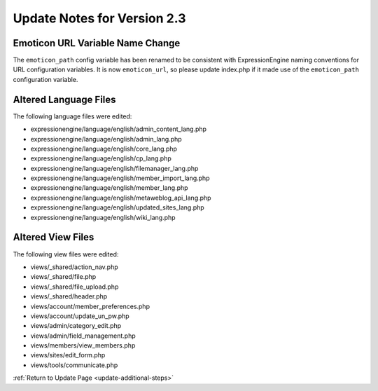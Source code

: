 Update Notes for Version 2.3
============================

Emoticon URL Variable Name Change
---------------------------------

The ``emoticon_path`` config variable has been renamed to be consistent with
ExpressionEngine naming conventions for URL configuration variables. It is now
``emoticon_url``, so please update index.php if it made use of the
``emoticon_path`` configuration variable.


Altered Language Files
----------------------

The following language files were edited:

-  expressionengine/language/english/admin\_content\_lang.php
-  expressionengine/language/english/admin\_lang.php
-  expressionengine/language/english/core\_lang.php
-  expressionengine/language/english/cp\_lang.php
-  expressionengine/language/english/filemanager\_lang.php
-  expressionengine/language/english/member\_import\_lang.php
-  expressionengine/language/english/member\_lang.php
-  expressionengine/language/english/metaweblog\_api\_lang.php
-  expressionengine/language/english/updated\_sites\_lang.php
-  expressionengine/language/english/wiki\_lang.php


Altered View Files
------------------

The following view files were edited:

-  views/\_shared/action\_nav.php
-  views/\_shared/file.php
-  views/\_shared/file\_upload.php
-  views/\_shared/header.php
-  views/account/member\_preferences.php
-  views/account/update\_un\_pw.php
-  views/admin/category\_edit.php
-  views/admin/field\_management.php
-  views/members/view\_members.php
-  views/sites/edit\_form.php
-  views/tools/communicate.php


:ref:`Return to Update Page <update-additional-steps>`
